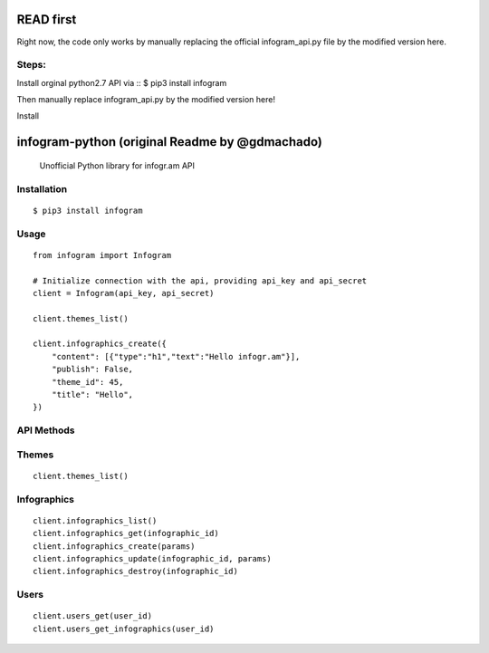 READ first
=====

Right now, the code only works by manually replacing the official infogram_api.py file by the modified version here. 

Steps: 
---------------
Install orginal python2.7 API via 
::
$ pip3 install infogram

Then manually replace infogram_api.py by the modified version here!


Install 

infogram-python (original Readme by @gdmachado)
======

    Unofficial Python library for infogr.am API

Installation
------------

::

        $ pip3 install infogram

Usage
-----

::

    from infogram import Infogram

    # Initialize connection with the api, providing api_key and api_secret
    client = Infogram(api_key, api_secret)

    client.themes_list()

    client.infographics_create({
        "content": [{"type":"h1","text":"Hello infogr.am"}],
        "publish": False,
        "theme_id": 45,
        "title": "Hello",
    })

API Methods
------------

Themes
-----

::

    client.themes_list()

Infographics
-----

::

    client.infographics_list()
    client.infographics_get(infographic_id)
    client.infographics_create(params)
    client.infographics_update(infographic_id, params)
    client.infographics_destroy(infographic_id)

Users
-----

::

    client.users_get(user_id)
    client.users_get_infographics(user_id)
